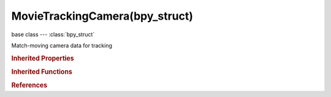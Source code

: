 MovieTrackingCamera(bpy_struct)
===============================

.. module:: bpy.types

base class --- :class:`bpy_struct`

.. class:: MovieTrackingCamera(bpy_struct)

   Match-moving camera data for tracking

   .. attribute:: distortion_model

      Distortion model used for camera lenses

      * ``POLYNOMIAL`` Polynomial, Radial distortion model which fits common cameras.
      * ``DIVISION`` Divisions, Division distortion model which better represents wide-angle cameras.

      :type: enum in ['POLYNOMIAL', 'DIVISION'], default 'POLYNOMIAL'

   .. attribute:: division_k1

      First coefficient of second order division distortion

      :type: float in [-inf, inf], default 0.0

   .. attribute:: division_k2

      First coefficient of second order division distortion

      :type: float in [-inf, inf], default 0.0

   .. attribute:: focal_length

      Camera's focal length

      :type: float in [0.0001, inf], default 0.0

   .. attribute:: focal_length_pixels

      Camera's focal length

      :type: float in [0, inf], default 0.0

   .. attribute:: k1

      First coefficient of third order polynomial radial distortion

      :type: float in [-inf, inf], default 0.0

   .. attribute:: k2

      Second coefficient of third order polynomial radial distortion

      :type: float in [-inf, inf], default 0.0

   .. attribute:: k3

      Third coefficient of third order polynomial radial distortion

      :type: float in [-inf, inf], default 0.0

   .. attribute:: pixel_aspect

      Pixel aspect ratio

      :type: float in [0.1, inf], default 1.0

   .. attribute:: principal

      Optical center of lens

      :type: float array of 2 items in [-inf, inf], default (0.0, 0.0)

   .. attribute:: sensor_width

      Width of CCD sensor in millimeters

      :type: float in [0, 500], default 0.0

   .. attribute:: units

      Units used for camera focal length

      * ``PIXELS`` px, Use pixels for units of focal length.
      * ``MILLIMETERS`` mm, Use millimeters for units of focal length.

      :type: enum in ['PIXELS', 'MILLIMETERS'], default 'PIXELS'

   .. classmethod:: bl_rna_get_subclass(id, default=None)
   
      :arg id: The RNA type identifier.
      :type id: string
      :return: The RNA type or default when not found.
      :rtype: :class:`bpy.types.Struct` subclass


   .. classmethod:: bl_rna_get_subclass_py(id, default=None)
   
      :arg id: The RNA type identifier.
      :type id: string
      :return: The class or default when not found.
      :rtype: type


.. rubric:: Inherited Properties

.. hlist::
   :columns: 2

   * :class:`bpy_struct.id_data`

.. rubric:: Inherited Functions

.. hlist::
   :columns: 2

   * :class:`bpy_struct.as_pointer`
   * :class:`bpy_struct.driver_add`
   * :class:`bpy_struct.driver_remove`
   * :class:`bpy_struct.get`
   * :class:`bpy_struct.is_property_hidden`
   * :class:`bpy_struct.is_property_readonly`
   * :class:`bpy_struct.is_property_set`
   * :class:`bpy_struct.items`
   * :class:`bpy_struct.keyframe_delete`
   * :class:`bpy_struct.keyframe_insert`
   * :class:`bpy_struct.keys`
   * :class:`bpy_struct.path_from_id`
   * :class:`bpy_struct.path_resolve`
   * :class:`bpy_struct.property_unset`
   * :class:`bpy_struct.type_recast`
   * :class:`bpy_struct.values`

.. rubric:: References

.. hlist::
   :columns: 2

   * :class:`MovieTracking.camera`

